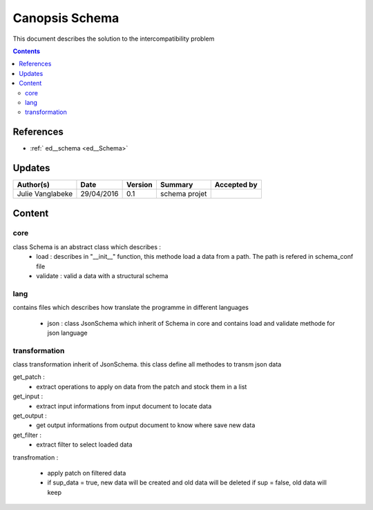 .. _ED_Schema:

===============
Canopsis Schema
===============

This document describes the solution to the intercompatibility problem

.. contents::
   :depth: 4


----------
References
----------

- :ref:` ed__schema <ed__Schema>`


-------
Updates
-------

.. csv-table::
   :header: "Author(s)", "Date", "Version", "Summary", "Accepted by"

   "Julie Vanglabeke", "29/04/2016", "0.1", "schema projet", ""


-------
Content
-------

core
====

.. _TR__Schema_core:

class Schema is an abstract class which describes :
 - load : describes in "__init__" function, this methode load a data from a path. The path is refered in schema_conf file
 - validate : valid a data with a structural schema


lang
====

.. _TR__Schema_lang:

contains files which describes how translate the programme in different languages

 - json : class JsonSchema which inherit of Schema in core and contains load and validate methode for json language

transformation
==============

.. _TR__Schema_transformation:

class transformation inherit of JsonSchema.
this class define all methodes to transm json data


get_patch : 
 - extract operations to apply on data from the patch and stock them in a list


get_input :
 - extract input informations from input document to locate data


get_output : 
 - get output informations from output document to know where save new data


get_filter : 
 - extract filter to select loaded data


transfromation :

 - apply patch on filtered data
 - if sup_data = true, new data will be created and old data will be deleted
   if sup = false, old data will keep
